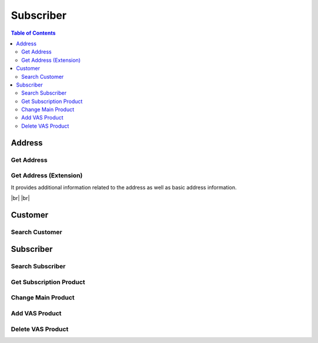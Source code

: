 .. |br| raw:: html

   <br />

.. _api-subscriber:

*******************
Subscriber
*******************

.. contents:: Table of Contents

.. _api-address:

Address
===========

.. _address-get:

Get Address
------------------

.. rst-class:: text-align-justify

.. http:get:: /api/v1/subs/address/(long:addrId)

  **Example request**:

  .. sourcecode:: http

    GET /api/v1/subs/address/582 HTTP/1.1
    Accept: application/json
    Athorization: Bearer eyJ0eXAiOiJKV1QiLCJhbGciOiJIUzI1NiJ9..

  **Example response**:

  .. sourcecode:: http

    HTTP/1.1 200 OK
    Content-Type: application/json

    {
      "result": {
          "code": 0,
          "desc": "Ok"
      },
      "objects": [
          {
              "addrId": 582,
              "addrType": "2",
              "addNum": 10783,
              "custId": 10000641,
              "doorNumber": "1",
              "zipCode": "18190",
              "standardAddress": "УБ СОНГИНОХАЙРХАН 1 БАЯНГОЛЫН АМ-5 АМИНЫ ОРОН СУУЦ 43/3",
              "postAddress": "abc",
              "additionalInfo": "for test"
          }
      ]
    } 


  :param long addrId: Address ID

  :reqheader Accept: the response content type depends on
                      :mailheader:`Accept` header
  :reqheader Authorization: Auth token to authenticate

  :resheader Content-Type: this depends on :mailheader:`Accept`
                            header of request

  :>json object result: :ref:`API Result<model-common-result>`
  :>json array objects: Array of :ref:`Addresss<model-address-entity>`

     |br|

.. _address-get-extension:

Get Address (Extension)
----------------------------

.. rst-class:: text-align-justify

It provides additional information related to the address as well as basic address information.

|br|
|br|

.. http:get:: /api/v1/subs/address/(long:addrId)/extension

  **Example request**:

  .. sourcecode:: http

    GET /api/v1/subs/address/582/extension HTTP/1.1
    Accept: application/json
    Athorization: Bearer eyJ0eXAiOiJKV1QiLCJhbGciOiJIUzI1NiJ9..

  **Example response**:

  .. sourcecode:: http

    HTTP/1.1 200 OK
    Content-Type: application/json

    {
      "result": {
          "code": 0,
          "desc": "Ok"
      },
      "objects": [
          {
              "addrId": 582,
              "addrType": "2",
              "addNum": 10783,
              "custId": 10000641,
              "doorNumber": "1",
              "zipCode": "18190",
              "standardAddress": "УБ СОНГИНОХАЙРХАН 1 БАЯНГОЛЫН АМ-5 АМИНЫ ОРОН СУУЦ 43/3",
              "postAddress": "abc",
              "additionalInfo": "for test",
              "fullAddress": "УБ СОНГИНОХАЙРХАН 1 БАЯНГОЛЫН АМ-5 АМИНЫ ОРОН СУУЦ 43/3 abc",
              "correspBranch": "100",
              "correspExchange": "200"
          }
      ]
    } 

  :reqheader Accept: the response content type depends on
                      :mailheader:`Accept` header
  :reqheader Authorization: Auth token to authenticate

  :resheader Content-Type: this depends on :mailheader:`Accept`
                            header of request

  :>json object result: :ref:`API Result<model-common-result>`
  :>json array objects: Array of :ref:`Address (Extension)<model-address-extension>`

     |br|

Customer
===========

.. _customer-search:

Search Customer
------------------

.. rst-class:: text-align-justify

.. http:get:: /api/v1/subs/customer

  **Example request**:

  .. sourcecode:: http

    GET /api/v1/subs/customer?userId=70609005&incTerm=false HTTP/1.1
    Accept: application/json
    Athorization: Bearer eyJ0eXAiOiJKV1QiLCJhbGciOiJIUzI1NiJ9..

  **Example response**:

  .. sourcecode:: http

    HTTP/1.1 200 OK
    Content-Type: application/json

    {
      "result": {
          "code": 0,
          "desc": "Ok"
      },
      "objects": [
          {
              "custId": 10001363,
              "custName": "Х Х НАНСАА",
              "contactNum1": "88445544",
              "custType": "PSN",
              "custLevel": "BAS",
              "personalId": "ДЮ88112864",
              "userId": "70609005",
              "address": "УБ ЧИНГЭЛТЭЙ 1 БАГА ТОЙРУУ-3 ҮНДЭСНИЙ ҮНЭТ ЦААСНЫ БАЙР",
              "status": "A"
          }
      ],
      "pagination": {
          "page": 1,
          "nitem": 10
      }
    } 

  :query addrNum: Address Number
  :query custId: Customer ID
  :query custType: Customer Type. ex) Residentail = PSN, etc.
  :query custName: Customer Name; *partial match allowed*
  :query contactNum1: Contact Number 1
  :query filter: Data that matches any of these; Customer ID, Customer Name *(partial match)*, Contact Number 1, Subscriber ID *(partial match)* or User ID *(partial match)*
  :query incTerm: Include terminated subscriber or not. Default value is **false**
  :query personalId: Personal ID; *partial match allowed*
  :query subsId: Subscriber ID
  :query taxId: TAX ID; *partial match allowed*
  :query userId: User ID; *partial match allowed*

  :reqheader Accept: the response content type depends on
                      :mailheader:`Accept` header
  :reqheader Authorization: Auth token to authenticate

  :resheader Content-Type: this depends on :mailheader:`Accept`
                            header of request

  :>json object result: :ref:`API Result<model-common-result>`
  :>json array objects: Array of :ref:`Customer Search<model-customer-search>`
  :>json object pagination: :ref:`Pagination Information<model-common-pagination>`

     |br|

Subscriber
===========

.. _subscriber-search:

Search Subscriber
------------------

.. rst-class:: text-align-justify

.. http:get:: /api/v1/subs/subscriber

  **Example request**:

  .. sourcecode:: http

    GET /api/v1/subs/subscriber HTTP/1.1
    Accept: application/json
    Athorization: Bearer eyJ0eXAiOiJKV1QiLCJhbGciOiJIUzI1NiJ9..

  **Example response**:

  .. sourcecode:: http

    HTTP/1.1 200 OK
    Content-Type: application/json

    {
        "result": {
            "code": 0,
            "desc": "Ok"
        },
        "objects": [
            {
                "subs": {
                    "subsId": 454050,
                    "subsType": "S",
                    "svcDomain": 5,
                    "subDomain": 501,
                    "custId": 152261,
                    "billAcntId": 189189,
                    "billType": "PST",
                    "status": "A",
                    "aceno": 1000347862,
                    "createdAt": "2018-12-18T14:23:30+0900",
                    "updatedAt": "2018-12-18T14:23:30+0900"
                }
            }
        ],
        "pagination": {
            "page": 1,
            "nitem": 1
        }
    }

  :query custId: Customer ID
  :query subsId: Subscriber ID
  :query userId: User ID
  :query svcDomain: Service domain code. ex) CableTV = 3, Internet = 4, etc
  :query subDomain: SubDomain code. ex) CableTV = 301, ADSL = 401, etc
  :query filter: Search subscribers that match either customer ID, subscriber ID, or user ID
  :query nitem: Number of items in a page. default is 10
  :query page: Current page number. default is 1
  :query total: Return total number of items
  :query all: No pagination. Return all items

  :reqheader Accept: the response content type depends on
                      :mailheader:`Accept` header
  :reqheader Authorization: Auth token to authenticate

  :resheader Content-Type: this depends on :mailheader:`Accept`
                            header of request

  :>json object result: :ref:`API Result<model-common-result>`
  :>json array objects: Array of :ref:`Subscriber Search<model-subscriber-search>`
  :>json object pagination: :ref:`Pagination Information<model-common-pagination>`

     |br|

.. _subscriber-product-get:

Get Subscription Product
--------------------------

.. rst-class:: text-align-justify

.. http:get:: /api/v1/subs/subscriber/(long:subsId)/product

  **Example request**:

  .. sourcecode:: http

    GET /api/v1/subs/subscriber/4001742/product HTTP/1.1
    Accept: application/json
    Athorization: Bearer eyJ0eXAiOiJKV1QiLCJhbGciOiJIUzI1NiJ9..

  **Example response**:

  .. sourcecode:: http

    HTTP/1.1 200 OK
    Content-Type: application/json

    {  
      "result":{  
          "code":0,
          "desc":"Ok"
      },
      "objects":[  
          {  
              "subsProdId":189021,
              "subsId":4001742,
              "svcDomain":5,
              "subDomain":501,
              "prodName":"UB NGN Personal - 3500",
              "prodCd":"ub_ngn_p_3500",
              "prodKdCd":"MAN",
              "status":"A",
              "monthlyFee":3500,
              "thresholdYn":"Y",
              "svcStrtAt":"2019-03-25T15:42:13+0800",
              "svcEndAt":"9999-12-31T23:59:59+0800",
              "thresholdInfo":[  
                  {  
                      "subsProdId":189021,
                      "subsThresholdId":1842,
                      "depositId":"665217",
                      "threshold":200000,
                      "thresholdSttsCd":"A",
                      "subsId":4001742
                  },
                  {  
                      "subsProdId":189021,
                      "subsThresholdId":1841,
                      "depositId":"666154",
                      "threshold":200000,
                      "thresholdSttsCd":"A",
                      "subsId":4001742
                  }
              ],
              "optionalInfo":{  
                  "icnc_tech_box":"33",
                  "icnc_tech_branch":"2"
              }
          }
      ]
    }

  :param long subsId: Subscriber ID

  :reqheader Accept: the response content type depends on
                      :mailheader:`Accept` header
  :reqheader Authorization: Auth token to authenticate

  :resheader Content-Type: this depends on :mailheader:`Accept`
                            header of request

  :>json object result: :ref:`API Result<model-common-result>`
  :>json array objects: Array of :ref:`Subscription Product<model-subscription-product>`

     |br|

.. _subscriber-product-change:

Change Main Product
--------------------------

.. rst-class:: text-align-justify

.. http:put:: /api/v1/subs/subscriber/(long:subsId)/product/main

  **Example request**:

  .. sourcecode:: http

    PUT /api/v1/subs/subscriber/4001887/product/main HTTP/1.1
    Accept: application/json
    Athorization: Bearer eyJ0eXAiOiJKV1QiLCJhbGciOiJIUzI1NiJ9..

    {  
      "subsInfo":{  
          "subsId":4001887,
          "password":"112864",
          "custId":10001501,
          "billAcntId":1000190243
      },
      "prodInfo":{  
          "subsId":4001887,
          "svcDomain":5,
          "subDomain":501,
          "prodCd":"ngn_intl_ngo_9700",
          "prodKdCd":"MAN",
          "status":"A",
          "monthlyFee":9700,
          "thresholdYn":"Y",
          "thresholdInfo":[  
            {  
                "depositId":"666154",
                "threshold":200000
            },
            {  
                "depositId":"665217",
                "threshold":200000
            }
          ],
          "optionalInfo":{}
      }
    }

  **Example response**:

  .. sourcecode:: http

    HTTP/1.1 200 OK
    Content-Type: application/json

    {
      "result":{
          "code":0,
          "desc":"Ok"
      }
    }

  :param long subsId: Subscriber ID

  :<json object subsInfo: :ref:`Subscriber Information<model-subscriber-entity>`. *Mendatory*
  :<json object prodInfo: :ref:`New Subscription Product<model-subscription-product>`. *Mendatory*

  :reqheader Accept: the response content type depends on
                      :mailheader:`Accept` header
  :reqheader Authorization: Auth token to authenticate

  :resheader Content-Type: this depends on :mailheader:`Accept`
                            header of request

  :>json object result: :ref:`API Result<model-common-result>`

     |br|

.. _subscriber-product-add:

Add VAS Product
--------------------------

.. rst-class:: text-align-justify

.. http:post:: /api/v1/subs/subscriber/(long:subsId)/product/vas

  **Example request**:

  .. sourcecode:: http

    POST /api/v1/subs/subscriber/4001887/product/vas HTTP/1.1
    Accept: application/json
    Athorization: Bearer eyJ0eXAiOiJKV1QiLCJhbGciOiJIUzI1NiJ9..

    {  
      "prod":{  
          "subsId":4001887,
          "svcDomain":5,
          "subDomain":501,
          "prodCd":"ip_center",
          "prodKdCd":"VAS",
          "status":"A",
          "monthlyFee":2000,
          "thresholdYn":"N",
          "svcEndAt":"9999-12-31T23:59:59+0800",
          "optionalInfo":{  
            "cxg":"",
            "cxsg":"",
            "cxd":""
          }
      },
      "password":"test"
    }

  **Example response**:

  .. sourcecode:: http

    HTTP/1.1 200 OK
    Content-Type: application/json

    {
      "result":{
          "code":0,
          "desc":"Ok"
      }
    }

  :param long subsId: Subscriber ID

  :<json object prod: :ref:`New Subscription Product<model-subscription-product>`. *Mendatory*
  :<json object password: Customer Password (Not currently used)

  :reqheader Accept: the response content type depends on
                      :mailheader:`Accept` header
  :reqheader Authorization: Auth token to authenticate

  :resheader Content-Type: this depends on :mailheader:`Accept`
                            header of request

  :>json object result: :ref:`API Result<model-common-result>`

     |br|

.. _subscriber-product-delete:

Delete VAS Product
------------------------

.. rst-class:: text-align-justify

.. http:delete:: /api/v1/subs/subscriber/(long:subsId)/product/(long:subsProdId)

  **Example request**:

  .. sourcecode:: http

    DELETE /api/v1/subs/subscriber/4001887/product/189201 HTTP/1.1
    Accept: application/json
    Athorization: Bearer eyJ0eXAiOiJKV1QiLCJhbGciOiJIUzI1NiJ9..


  **Example response**:

  .. sourcecode:: http

    HTTP/1.1 200 OK
    Content-Type: application/json

    {
      "result":{
          "code":0,
          "desc":"Ok"
      }
    }

  :param long subsId: Subscriber ID
  :param long subsProdId: Subscription Product ID

  :reqheader Accept: the response content type depends on
                      :mailheader:`Accept` header
  :reqheader Authorization: Auth token to authenticate

  :resheader Content-Type: this depends on :mailheader:`Accept`
                            header of request

  :>json object result: :ref:`API Result<model-common-result>`

     |br|
